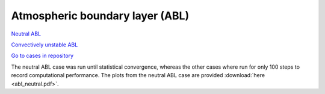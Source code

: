 Atmospheric boundary layer (ABL)
=================================

.. comment include:: ../../amr-wind/atmospheric_boundary_layer/README.md
   :parser: myst

`Neutral ABL <atmospheric_boundary_layer/neutral/README.html>`__

`Convectively unstable ABL <atmospheric_boundary_layer/convective_abl_nrel5mw/README.html>`__

`Go to cases in repository
<https://github.com/Exawind/exawind-benchmarks/tree/main/amr-wind/atmospheric_boundary_layer>`__

The neutral ABL case was run until statistical convergence, whereas the other cases
where run for only 100 steps to record computational performance. The plots from the neutral ABL case are
provided :download:`here <abl_neutral.pdf>`.
